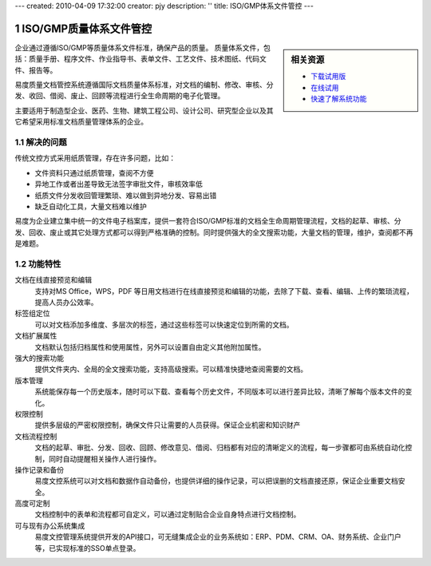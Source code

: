 ---
created: 2010-04-09 17:32:00
creator: pjy
description: ''
title: ISO/GMP体系文件管控
---

==========================
ISO/GMP质量体系文件管控
==========================

.. image:: pic/edodocs-isodoc-image001.jpg

.. sectnum::

.. sidebar:: 相关资源

   - `下载试用版 <../download.rst>`__
   - `在线试用 <http://isodoc.oc.everydo.cn/@@loginForm.html?camefrom=%2Flogin%3Fservice%3Dhttp%253A%252F%252Fisodoc.everydo.cn&isdocsdemo=1>`__
   - `快速了解系统功能 <../tour/>`__

企业通过遵循ISO/GMP等质量体系文件标准，确保产品的质量。 质量体系文件，包括：质量手册、程序文件、作业指导书、表单文件、工艺文件、技术图纸、代码文件、报告等。

易度质量文档管控系统遵循国际文档质量体系标准，对文档的编制、修改、审核、分发、收回、借阅、废止、回顾等流程进行全生命周期的电子化管理。

主要适用于制造型企业、医药、生物、建筑工程公司、设计公司、研究型企业以及其它希望采用标准文档质量管理体系的企业。

解决的问题
===================

传统文控方式采用纸质管理，存在许多问题，比如：

- 文件资料只通过纸质管理，查阅不方便
- 异地工作或者出差导致无法签字审批文件，审核效率低
- 纸质文件分发收回管理繁琐、难以做到异地分发、容易出错
- 缺乏自动化工具，大量文档难以维护

易度为企业建立集中统一的文件电子档案库，提供一套符合ISO/GMP标准的文档全生命周期管理流程，文档的起草、审核、分发、回收、废止或其它处理方式都可以得到严格准确的控制。同时提供强大的全文搜索功能，大量文档的管理，维护，查阅都不再是难题。

功能特性
========

文档在线直接预览和编辑
        支持对MS Office，WPS，PDF 等日用文档进行在线直接预览和编辑的功能，去除了下载、查看、编辑、上传的繁琐流程，提高人员办公效率。

标签组定位
        可以对文档添加多维度、多层次的标签，通过这些标签可以快速定位到所需的文档。

文档扩展属性
        文档默认包括归档属性和使用属性，另外可以设置自由定义其他附加属性。

强大的搜索功能
        提供文件夹内、全局的全文搜索功能，支持高级搜索。可以精准快捷地查阅需要的文档。

版本管理
        系统能保存每一个历史版本，随时可以下载、查看每个历史文件，不同版本可以进行差异比较，清晰了解每个版本文件的变化。

权限控制
        提供多层级的严密权限控制，确保文件只让需要的人员获得。保证企业机密和知识财产

文档流程控制
        文档的起草、审批、分发、回收、回顾、修改意见、借阅、归档都有对应的清晰定义的流程，每一步骤都可由系统自动化控制，同时自动提醒相关操作人进行操作。

操作记录和备份
        易度文控系统可以对文档和数据作自动备份，也提供详细的操作记录，可以把误删的文档直接还原，保证企业重要文档安全。

高度可定制
        文档控制中的表单和流程都可自定义，可以通过定制贴合企业自身特点进行文档控制。

可与现有办公系统集成
        易度文控管理系统提供开发的API接口，可无缝集成企业的业务系统如：ERP、PDM、CRM、OA、财务系统、企业门户等，已实现标准的SSO单点登录。

